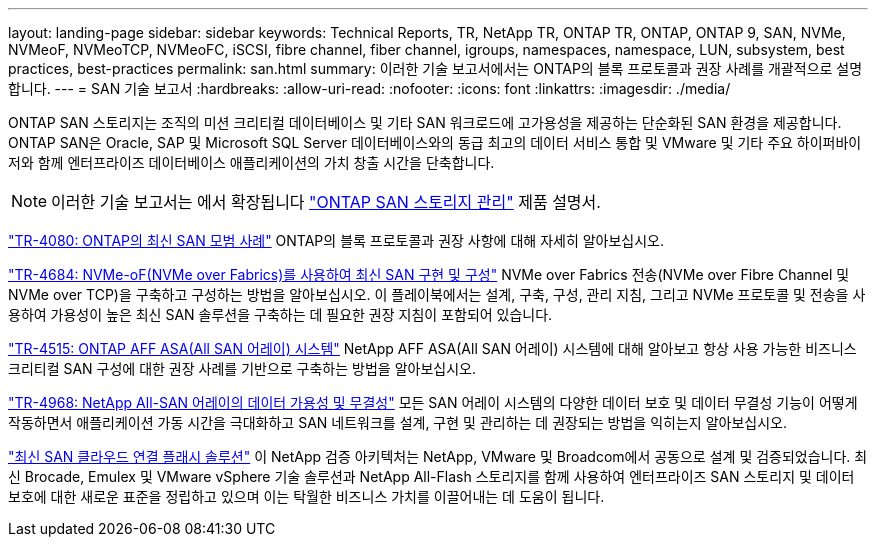 ---
layout: landing-page 
sidebar: sidebar 
keywords: Technical Reports, TR, NetApp TR, ONTAP TR, ONTAP, ONTAP 9, SAN, NVMe, NVMeoF, NVMeoTCP, NVMeoFC, iSCSI, fibre channel, fiber channel, igroups, namespaces, namespace, LUN, subsystem, best practices, best-practices 
permalink: san.html 
summary: 이러한 기술 보고서에서는 ONTAP의 블록 프로토콜과 권장 사례를 개괄적으로 설명합니다. 
---
= SAN 기술 보고서
:hardbreaks:
:allow-uri-read: 
:nofooter: 
:icons: font
:linkattrs: 
:imagesdir: ./media/


[role="lead"]
ONTAP SAN 스토리지는 조직의 미션 크리티컬 데이터베이스 및 기타 SAN 워크로드에 고가용성을 제공하는 단순화된 SAN 환경을 제공합니다. ONTAP SAN은 Oracle, SAP 및 Microsoft SQL Server 데이터베이스와의 동급 최고의 데이터 서비스 통합 및 VMware 및 기타 주요 하이퍼바이저와 함께 엔터프라이즈 데이터베이스 애플리케이션의 가치 창출 시간을 단축합니다.

[NOTE]
====
이러한 기술 보고서는 에서 확장됩니다 link:https://docs.netapp.com/us-en/ontap/san-management/index.html["ONTAP SAN 스토리지 관리"] 제품 설명서.

====
link:https://www.netapp.com/pdf.html?item=/media/10680-tr4080.pdf["TR-4080: ONTAP의 최신 SAN 모범 사례"^]
ONTAP의 블록 프로토콜과 권장 사항에 대해 자세히 알아보십시오.

link:https://www.netapp.com/pdf.html?item=/media/10681-tr4684.pdf["TR-4684: NVMe-oF(NVMe over Fabrics)를 사용하여 최신 SAN 구현 및 구성"^]
NVMe over Fabrics 전송(NVMe over Fibre Channel 및 NVMe over TCP)을 구축하고 구성하는 방법을 알아보십시오. 이 플레이북에서는 설계, 구축, 구성, 관리 지침, 그리고 NVMe 프로토콜 및 전송을 사용하여 가용성이 높은 최신 SAN 솔루션을 구축하는 데 필요한 권장 지침이 포함되어 있습니다.

link:https://www.netapp.com/pdf.html?item=/media/10379-tr4515.pdf["TR-4515: ONTAP AFF ASA(All SAN 어레이) 시스템"^]
NetApp AFF ASA(All SAN 어레이) 시스템에 대해 알아보고 항상 사용 가능한 비즈니스 크리티컬 SAN 구성에 대한 권장 사례를 기반으로 구축하는 방법을 알아보십시오.

link:https://www.netapp.com/pdf.html?item=/media/85671-tr-4968.pdf["TR-4968: NetApp All-SAN 어레이의 데이터 가용성 및 무결성"^]
모든 SAN 어레이 시스템의 다양한 데이터 보호 및 데이터 무결성 기능이 어떻게 작동하면서 애플리케이션 가동 시간을 극대화하고 SAN 네트워크를 설계, 구현 및 관리하는 데 권장되는 방법을 익히는지 알아보십시오.

link:https://www.netapp.com/pdf.html?item=/media/9222-nva-1145-design.pdf["최신 SAN 클라우드 연결 플래시 솔루션"^]
이 NetApp 검증 아키텍처는 NetApp, VMware 및 Broadcom에서 공동으로 설계 및 검증되었습니다. 최신 Brocade, Emulex 및 VMware vSphere 기술 솔루션과 NetApp All-Flash 스토리지를 함께 사용하여 엔터프라이즈 SAN 스토리지 및 데이터 보호에 대한 새로운 표준을 정립하고 있으며 이는 탁월한 비즈니스 가치를 이끌어내는 데 도움이 됩니다.
